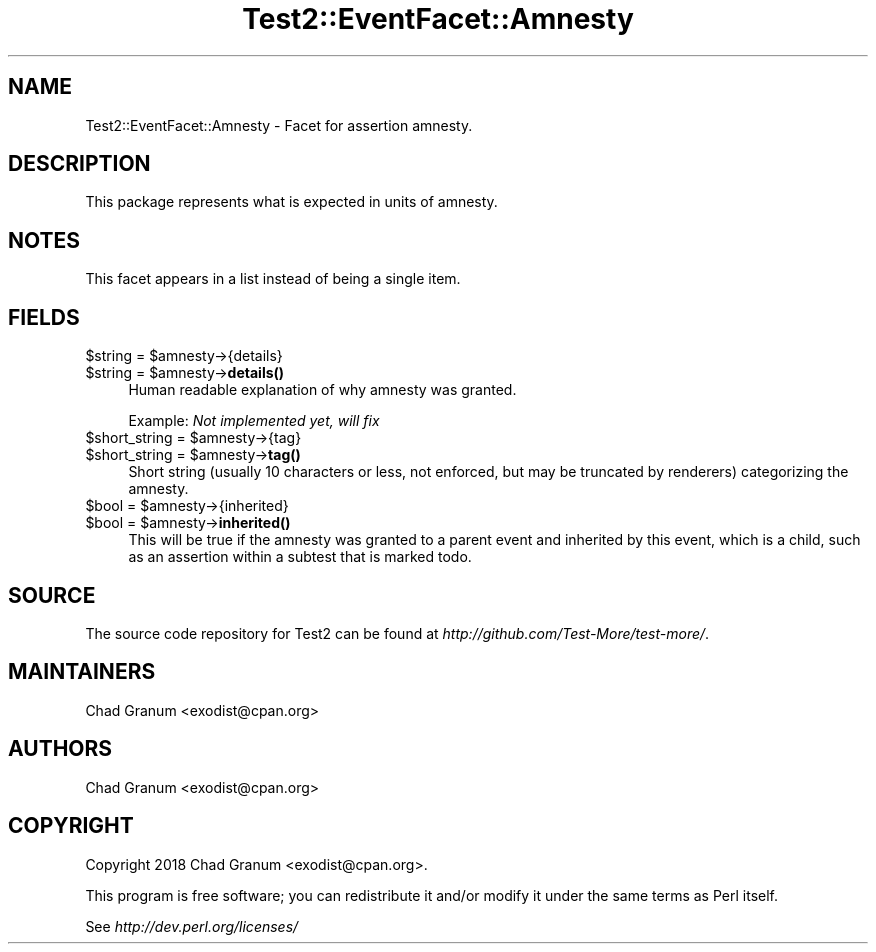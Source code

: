 .\" Automatically generated by Pod::Man 4.10 (Pod::Simple 3.35)
.\"
.\" Standard preamble:
.\" ========================================================================
.de Sp \" Vertical space (when we can't use .PP)
.if t .sp .5v
.if n .sp
..
.de Vb \" Begin verbatim text
.ft CW
.nf
.ne \\$1
..
.de Ve \" End verbatim text
.ft R
.fi
..
.\" Set up some character translations and predefined strings.  \*(-- will
.\" give an unbreakable dash, \*(PI will give pi, \*(L" will give a left
.\" double quote, and \*(R" will give a right double quote.  \*(C+ will
.\" give a nicer C++.  Capital omega is used to do unbreakable dashes and
.\" therefore won't be available.  \*(C` and \*(C' expand to `' in nroff,
.\" nothing in troff, for use with C<>.
.tr \(*W-
.ds C+ C\v'-.1v'\h'-1p'\s-2+\h'-1p'+\s0\v'.1v'\h'-1p'
.ie n \{\
.    ds -- \(*W-
.    ds PI pi
.    if (\n(.H=4u)&(1m=24u) .ds -- \(*W\h'-12u'\(*W\h'-12u'-\" diablo 10 pitch
.    if (\n(.H=4u)&(1m=20u) .ds -- \(*W\h'-12u'\(*W\h'-8u'-\"  diablo 12 pitch
.    ds L" ""
.    ds R" ""
.    ds C` ""
.    ds C' ""
'br\}
.el\{\
.    ds -- \|\(em\|
.    ds PI \(*p
.    ds L" ``
.    ds R" ''
.    ds C`
.    ds C'
'br\}
.\"
.\" Escape single quotes in literal strings from groff's Unicode transform.
.ie \n(.g .ds Aq \(aq
.el       .ds Aq '
.\"
.\" If the F register is >0, we'll generate index entries on stderr for
.\" titles (.TH), headers (.SH), subsections (.SS), items (.Ip), and index
.\" entries marked with X<> in POD.  Of course, you'll have to process the
.\" output yourself in some meaningful fashion.
.\"
.\" Avoid warning from groff about undefined register 'F'.
.de IX
..
.nr rF 0
.if \n(.g .if rF .nr rF 1
.if (\n(rF:(\n(.g==0)) \{\
.    if \nF \{\
.        de IX
.        tm Index:\\$1\t\\n%\t"\\$2"
..
.        if !\nF==2 \{\
.            nr % 0
.            nr F 2
.        \}
.    \}
.\}
.rr rF
.\" ========================================================================
.\"
.IX Title "Test2::EventFacet::Amnesty 3"
.TH Test2::EventFacet::Amnesty 3 "2021-02-09" "perl v5.28.0" "User Contributed Perl Documentation"
.\" For nroff, turn off justification.  Always turn off hyphenation; it makes
.\" way too many mistakes in technical documents.
.if n .ad l
.nh
.SH "NAME"
Test2::EventFacet::Amnesty \- Facet for assertion amnesty.
.SH "DESCRIPTION"
.IX Header "DESCRIPTION"
This package represents what is expected in units of amnesty.
.SH "NOTES"
.IX Header "NOTES"
This facet appears in a list instead of being a single item.
.SH "FIELDS"
.IX Header "FIELDS"
.ie n .IP "$string = $amnesty\->{details}" 4
.el .IP "\f(CW$string\fR = \f(CW$amnesty\fR\->{details}" 4
.IX Item "$string = $amnesty->{details}"
.PD 0
.ie n .IP "$string = $amnesty\->\fBdetails()\fR" 4
.el .IP "\f(CW$string\fR = \f(CW$amnesty\fR\->\fBdetails()\fR" 4
.IX Item "$string = $amnesty->details()"
.PD
Human readable explanation of why amnesty was granted.
.Sp
Example: \fINot implemented yet, will fix\fR
.ie n .IP "$short_string = $amnesty\->{tag}" 4
.el .IP "\f(CW$short_string\fR = \f(CW$amnesty\fR\->{tag}" 4
.IX Item "$short_string = $amnesty->{tag}"
.PD 0
.ie n .IP "$short_string = $amnesty\->\fBtag()\fR" 4
.el .IP "\f(CW$short_string\fR = \f(CW$amnesty\fR\->\fBtag()\fR" 4
.IX Item "$short_string = $amnesty->tag()"
.PD
Short string (usually 10 characters or less, not enforced, but may be truncated
by renderers) categorizing the amnesty.
.ie n .IP "$bool = $amnesty\->{inherited}" 4
.el .IP "\f(CW$bool\fR = \f(CW$amnesty\fR\->{inherited}" 4
.IX Item "$bool = $amnesty->{inherited}"
.PD 0
.ie n .IP "$bool = $amnesty\->\fBinherited()\fR" 4
.el .IP "\f(CW$bool\fR = \f(CW$amnesty\fR\->\fBinherited()\fR" 4
.IX Item "$bool = $amnesty->inherited()"
.PD
This will be true if the amnesty was granted to a parent event and inherited by
this event, which is a child, such as an assertion within a subtest that is
marked todo.
.SH "SOURCE"
.IX Header "SOURCE"
The source code repository for Test2 can be found at
\&\fIhttp://github.com/Test\-More/test\-more/\fR.
.SH "MAINTAINERS"
.IX Header "MAINTAINERS"
.IP "Chad Granum <exodist@cpan.org>" 4
.IX Item "Chad Granum <exodist@cpan.org>"
.SH "AUTHORS"
.IX Header "AUTHORS"
.PD 0
.IP "Chad Granum <exodist@cpan.org>" 4
.IX Item "Chad Granum <exodist@cpan.org>"
.PD
.SH "COPYRIGHT"
.IX Header "COPYRIGHT"
Copyright 2018 Chad Granum <exodist@cpan.org>.
.PP
This program is free software; you can redistribute it and/or
modify it under the same terms as Perl itself.
.PP
See \fIhttp://dev.perl.org/licenses/\fR
